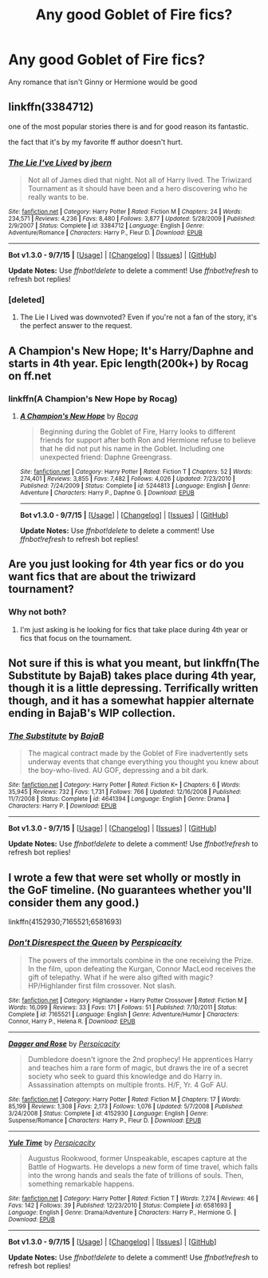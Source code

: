 #+TITLE: Any good Goblet of Fire fics?

* Any good Goblet of Fire fics?
:PROPERTIES:
:Author: PhillyFan22
:Score: 15
:DateUnix: 1446142356.0
:DateShort: 2015-Oct-29
:FlairText: Request
:END:
Any romance that isn't Ginny or Hermione would be good


** linkffn(3384712)

one of the most popular stories there is and for good reason its fantastic.

the fact that it's by my favorite ff author doesn't hurt.
:PROPERTIES:
:Author: delinquent_turnip
:Score: 18
:DateUnix: 1446143578.0
:DateShort: 2015-Oct-29
:END:

*** [[http://www.fanfiction.net/s/3384712/1/][*/The Lie I've Lived/*]] by [[https://www.fanfiction.net/u/940359/jbern][/jbern/]]

#+begin_quote
  Not all of James died that night. Not all of Harry lived. The Triwizard Tournament as it should have been and a hero discovering who he really wants to be.
#+end_quote

^{/Site/: [[http://www.fanfiction.net/][fanfiction.net]] *|* /Category/: Harry Potter *|* /Rated/: Fiction M *|* /Chapters/: 24 *|* /Words/: 234,571 *|* /Reviews/: 4,236 *|* /Favs/: 8,480 *|* /Follows/: 3,877 *|* /Updated/: 5/28/2009 *|* /Published/: 2/9/2007 *|* /Status/: Complete *|* /id/: 3384712 *|* /Language/: English *|* /Genre/: Adventure/Romance *|* /Characters/: Harry P., Fleur D. *|* /Download/: [[http://www.p0ody-files.com/ff_to_ebook/mobile/makeEpub.php?id=3384712][EPUB]]}

--------------

*Bot v1.3.0 - 9/7/15* *|* [[[https://github.com/tusing/reddit-ffn-bot/wiki/Usage][Usage]]] | [[[https://github.com/tusing/reddit-ffn-bot/wiki/Changelog][Changelog]]] | [[[https://github.com/tusing/reddit-ffn-bot/issues/][Issues]]] | [[[https://github.com/tusing/reddit-ffn-bot/][GitHub]]]

*Update Notes:* Use /ffnbot!delete/ to delete a comment! Use /ffnbot!refresh/ to refresh bot replies!
:PROPERTIES:
:Author: FanfictionBot
:Score: 9
:DateUnix: 1446143603.0
:DateShort: 2015-Oct-29
:END:


*** [deleted]
:PROPERTIES:
:Score: 3
:DateUnix: 1446155287.0
:DateShort: 2015-Oct-30
:END:

**** The Lie I Lived was downvoted? Even if you're not a fan of the story, it's the perfect answer to the request.
:PROPERTIES:
:Author: wordhammer
:Score: 4
:DateUnix: 1446167032.0
:DateShort: 2015-Oct-30
:END:


** A Champion's New Hope; It's Harry/Daphne and starts in 4th year. Epic length(200k+) by Rocag on ff.net
:PROPERTIES:
:Author: FaerieKing
:Score: 5
:DateUnix: 1446171943.0
:DateShort: 2015-Oct-30
:END:

*** linkffn(A Champion's New Hope by Rocag)
:PROPERTIES:
:Author: ligirl
:Score: 2
:DateUnix: 1446180773.0
:DateShort: 2015-Oct-30
:END:

**** [[http://www.fanfiction.net/s/5244813/1/][*/A Champion's New Hope/*]] by [[https://www.fanfiction.net/u/618039/Rocag][/Rocag/]]

#+begin_quote
  Beginning during the Goblet of Fire, Harry looks to different friends for support after both Ron and Hermione refuse to believe that he did not put his name in the Goblet. Including one unexpected friend: Daphne Greengrass.
#+end_quote

^{/Site/: [[http://www.fanfiction.net/][fanfiction.net]] *|* /Category/: Harry Potter *|* /Rated/: Fiction T *|* /Chapters/: 52 *|* /Words/: 274,401 *|* /Reviews/: 3,855 *|* /Favs/: 7,482 *|* /Follows/: 4,026 *|* /Updated/: 7/23/2010 *|* /Published/: 7/24/2009 *|* /Status/: Complete *|* /id/: 5244813 *|* /Language/: English *|* /Genre/: Adventure *|* /Characters/: Harry P., Daphne G. *|* /Download/: [[http://www.p0ody-files.com/ff_to_ebook/mobile/makeEpub.php?id=5244813][EPUB]]}

--------------

*Bot v1.3.0 - 9/7/15* *|* [[[https://github.com/tusing/reddit-ffn-bot/wiki/Usage][Usage]]] | [[[https://github.com/tusing/reddit-ffn-bot/wiki/Changelog][Changelog]]] | [[[https://github.com/tusing/reddit-ffn-bot/issues/][Issues]]] | [[[https://github.com/tusing/reddit-ffn-bot/][GitHub]]]

*Update Notes:* Use /ffnbot!delete/ to delete a comment! Use /ffnbot!refresh/ to refresh bot replies!
:PROPERTIES:
:Author: FanfictionBot
:Score: 1
:DateUnix: 1446180823.0
:DateShort: 2015-Oct-30
:END:


** Are you just looking for 4th year fics or do you want fics that are about the triwizard tournament?
:PROPERTIES:
:Author: howtopleaseme
:Score: 2
:DateUnix: 1446154409.0
:DateShort: 2015-Oct-30
:END:

*** Why not both?
:PROPERTIES:
:Author: Darkenmal
:Score: 4
:DateUnix: 1446166594.0
:DateShort: 2015-Oct-30
:END:

**** I'm just asking is he looking for fics that take place during 4th year or fics that focus on the tournament.
:PROPERTIES:
:Author: howtopleaseme
:Score: 2
:DateUnix: 1446167691.0
:DateShort: 2015-Oct-30
:END:


** Not sure if this is what you meant, but linkffn(The Substitute by BajaB) takes place during 4th year, though it is a little depressing. Terrifically written though, and it has a somewhat happier alternate ending in BajaB's WIP collection.
:PROPERTIES:
:Author: NeonicBeast
:Score: 2
:DateUnix: 1446205422.0
:DateShort: 2015-Oct-30
:END:

*** [[http://www.fanfiction.net/s/4641394/1/][*/The Substitute/*]] by [[https://www.fanfiction.net/u/943028/BajaB][/BajaB/]]

#+begin_quote
  The magical contract made by the Goblet of Fire inadvertently sets underway events that change everything you thought you knew about the boy-who-lived. AU GOF, depressing and a bit dark.
#+end_quote

^{/Site/: [[http://www.fanfiction.net/][fanfiction.net]] *|* /Category/: Harry Potter *|* /Rated/: Fiction K+ *|* /Chapters/: 6 *|* /Words/: 35,945 *|* /Reviews/: 732 *|* /Favs/: 1,731 *|* /Follows/: 766 *|* /Updated/: 12/16/2008 *|* /Published/: 11/7/2008 *|* /Status/: Complete *|* /id/: 4641394 *|* /Language/: English *|* /Genre/: Drama *|* /Characters/: Harry P. *|* /Download/: [[http://www.p0ody-files.com/ff_to_ebook/mobile/makeEpub.php?id=4641394][EPUB]]}

--------------

*Bot v1.3.0 - 9/7/15* *|* [[[https://github.com/tusing/reddit-ffn-bot/wiki/Usage][Usage]]] | [[[https://github.com/tusing/reddit-ffn-bot/wiki/Changelog][Changelog]]] | [[[https://github.com/tusing/reddit-ffn-bot/issues/][Issues]]] | [[[https://github.com/tusing/reddit-ffn-bot/][GitHub]]]

*Update Notes:* Use /ffnbot!delete/ to delete a comment! Use /ffnbot!refresh/ to refresh bot replies!
:PROPERTIES:
:Author: FanfictionBot
:Score: 0
:DateUnix: 1446205475.0
:DateShort: 2015-Oct-30
:END:


** I wrote a few that were set wholly or mostly in the GoF timeline. (No guarantees whether you'll consider them any good.)

linkffn(4152930;7165521;6581693)
:PROPERTIES:
:Author: __Pers
:Score: 1
:DateUnix: 1446315030.0
:DateShort: 2015-Oct-31
:END:

*** [[http://www.fanfiction.net/s/7165521/1/][*/Don't Disrespect the Queen/*]] by [[https://www.fanfiction.net/u/1446455/Perspicacity][/Perspicacity/]]

#+begin_quote
  The powers of the immortals combine in the one receiving the Prize. In the film, upon defeating the Kurgan, Connor MacLeod receives the gift of telepathy. What if he were also gifted with magic? HP/Highlander first film crossover. Not slash.
#+end_quote

^{/Site/: [[http://www.fanfiction.net/][fanfiction.net]] *|* /Category/: Highlander + Harry Potter Crossover *|* /Rated/: Fiction M *|* /Words/: 16,099 *|* /Reviews/: 33 *|* /Favs/: 171 *|* /Follows/: 51 *|* /Published/: 7/10/2011 *|* /Status/: Complete *|* /id/: 7165521 *|* /Language/: English *|* /Genre/: Adventure/Humor *|* /Characters/: Connor, Harry P., Helena R. *|* /Download/: [[http://www.p0ody-files.com/ff_to_ebook/mobile/makeEpub.php?id=7165521][EPUB]]}

--------------

[[http://www.fanfiction.net/s/4152930/1/][*/Dagger and Rose/*]] by [[https://www.fanfiction.net/u/1446455/Perspicacity][/Perspicacity/]]

#+begin_quote
  Dumbledore doesn't ignore the 2nd prophecy! He apprentices Harry and teaches him a rare form of magic, but draws the ire of a secret society who seek to guard this knowledge and do Harry in. Assassination attempts on multiple fronts. H/F, Yr. 4 GoF AU.
#+end_quote

^{/Site/: [[http://www.fanfiction.net/][fanfiction.net]] *|* /Category/: Harry Potter *|* /Rated/: Fiction M *|* /Chapters/: 17 *|* /Words/: 85,199 *|* /Reviews/: 1,308 *|* /Favs/: 2,173 *|* /Follows/: 1,076 *|* /Updated/: 5/7/2008 *|* /Published/: 3/24/2008 *|* /Status/: Complete *|* /id/: 4152930 *|* /Language/: English *|* /Genre/: Suspense/Romance *|* /Characters/: Harry P., Fleur D. *|* /Download/: [[http://www.p0ody-files.com/ff_to_ebook/mobile/makeEpub.php?id=4152930][EPUB]]}

--------------

[[http://www.fanfiction.net/s/6581693/1/][*/Yule Time/*]] by [[https://www.fanfiction.net/u/1446455/Perspicacity][/Perspicacity/]]

#+begin_quote
  Augustus Rookwood, former Unspeakable, escapes capture at the Battle of Hogwarts. He develops a new form of time travel, which falls into the wrong hands and seals the fate of trillions of souls. Then, something remarkable happens.
#+end_quote

^{/Site/: [[http://www.fanfiction.net/][fanfiction.net]] *|* /Category/: Harry Potter *|* /Rated/: Fiction T *|* /Words/: 7,274 *|* /Reviews/: 46 *|* /Favs/: 142 *|* /Follows/: 39 *|* /Published/: 12/23/2010 *|* /Status/: Complete *|* /id/: 6581693 *|* /Language/: English *|* /Genre/: Drama/Adventure *|* /Characters/: Harry P., Hermione G. *|* /Download/: [[http://www.p0ody-files.com/ff_to_ebook/mobile/makeEpub.php?id=6581693][EPUB]]}

--------------

*Bot v1.3.0 - 9/7/15* *|* [[[https://github.com/tusing/reddit-ffn-bot/wiki/Usage][Usage]]] | [[[https://github.com/tusing/reddit-ffn-bot/wiki/Changelog][Changelog]]] | [[[https://github.com/tusing/reddit-ffn-bot/issues/][Issues]]] | [[[https://github.com/tusing/reddit-ffn-bot/][GitHub]]]

*Update Notes:* Use /ffnbot!delete/ to delete a comment! Use /ffnbot!refresh/ to refresh bot replies!
:PROPERTIES:
:Author: FanfictionBot
:Score: 1
:DateUnix: 1446315116.0
:DateShort: 2015-Oct-31
:END:
